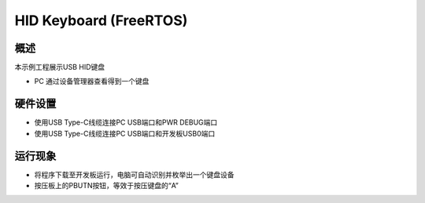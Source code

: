 .. _hid_keyboard_freertos:

HID Keyboard (FreeRTOS)
==============================================

概述
------

本示例工程展示USB HID键盘

- PC 通过设备管理器查看得到一个键盘

硬件设置
------------

- 使用USB Type-C线缆连接PC USB端口和PWR DEBUG端口

- 使用USB Type-C线缆连接PC USB端口和开发板USB0端口

运行现象
------------

- 将程序下载至开发板运行，电脑可自动识别并枚举出一个键盘设备

- 按压板上的PBUTN按钮，等效于按压键盘的“A”

